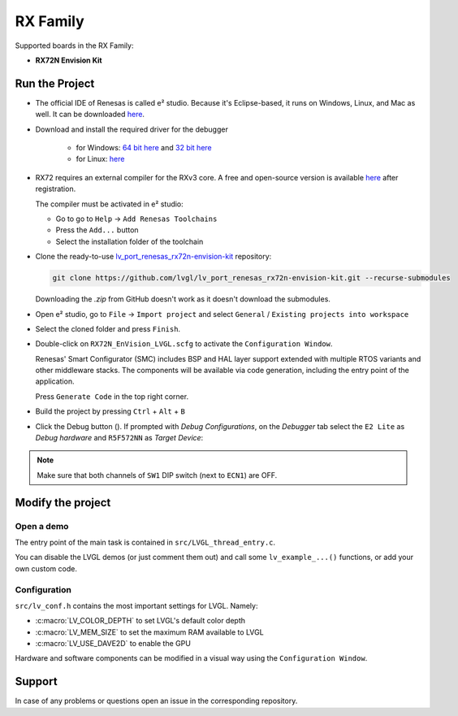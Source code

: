 =========
RX Family
=========

.. |sup2|   unicode:: U+000B2 .. SUPERSCRIPT TWO

.. |img_debug_btn| image:: /_static/images/renesas/debug_btn.png
   :alt: Debug button

Supported boards in the RX Family:

- **RX72N Envision Kit**



Run the Project
***************

- The official IDE of Renesas is called e\ |sup2| studio. Because it's Eclipse-based,
  it runs on Windows, Linux, and Mac as well.  It can be downloaded
  `here <https://www.renesas.com/us/en/software-tool/e-studio>`__.
- Download and install the required driver for the debugger

   - for Windows: `64 bit here <https://www.renesas.com/us/en/document/uid/usb-driver-renesas-mcu-tools-v27700-64-bit-version-windows-os?r=488806>`__
     and `32 bit here <https://www.renesas.com/us/en/document/uid/usb-driver-renesas-mcu-toolse2e2-liteie850ie850apg-fp5-v27700for-32-bit-version-windows-os?r=488806>`__
   - for Linux: `here <https://www.renesas.com/us/en/document/swo/e2-emulator-e2-emulator-lite-linux-driver?r=488806>`__

- RX72 requires an external compiler for the RXv3 core. A free and open-source version is available
  `here <https://llvm-gcc-renesas.com/rx-download-toolchains/>`__ after registration.

  The compiler must be activated in e\ |sup2| studio:

  - Go to go to ``Help`` -> ``Add Renesas Toolchains``
  - Press the ``Add...`` button
  - Select the installation folder of the toolchain

  .. image:: /_static/images/renesas/toolchains.png
     :alt: Toolchains

- Clone the ready-to-use `lv_port_renesas_rx72n-envision-kit <https://github.com/lvgl/lv_port_renesas_rx72n-envision-kit.git>`__ repository:

  .. code-block:: shell

      git clone https://github.com/lvgl/lv_port_renesas_rx72n-envision-kit.git --recurse-submodules


  Downloading the `.zip` from GitHub doesn't work as it doesn't download the submodules.

- Open e\ |sup2| studio, go to ``File`` -> ``Import project`` and select ``General`` / ``Existing projects into workspace``
- Select the cloned folder and press ``Finish``.
- Double-click on ``RX72N_EnVision_LVGL.scfg`` to activate the ``Configuration Window``.

  Renesas' Smart Configurator (SMC) includes BSP and HAL layer support extended with
  multiple RTOS variants and other middleware stacks.  The components will be
  available via code generation, including the entry point of the application.

  Press ``Generate Code`` in the top right corner.

  .. image:: /_static/images/renesas/generate_smc.png
     :alt: Code generation with SMC

- Build the project by pressing ``Ctrl`` + ``Alt`` + ``B``
- Click the Debug button (|img_debug_btn|). If prompted with `Debug Configurations`, on the `Debugger` tab select the ``E2 Lite``
  as `Debug hardware` and ``R5F572NN`` as `Target Device`:

  .. image:: /_static/images/renesas/debug_rx72.png
     :alt: Debugger parameters for RX72

.. note::
   Make sure that both channels of ``SW1`` DIP switch (next to ``ECN1``) are OFF.



Modify the project
******************


Open a demo
-----------

The entry point of the main task is contained in ``src/LVGL_thread_entry.c``.

You can disable the LVGL demos (or just comment them out) and call some
``lv_example_...()`` functions, or add your own custom code.


Configuration
-------------

``src/lv_conf.h`` contains the most important settings for LVGL. Namely:

- :c:macro:`LV_COLOR_DEPTH` to set LVGL's default color depth
- :c:macro:`LV_MEM_SIZE` to set the maximum RAM available to LVGL
- :c:macro:`LV_USE_DAVE2D` to enable the GPU


Hardware and software components can be modified in a visual way using the
``Configuration Window``.



Support
*******

In case of any problems or questions open an issue in the corresponding repository.
